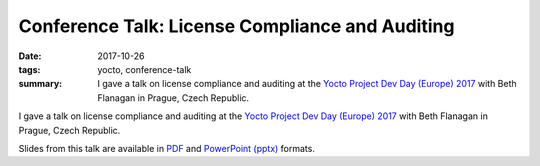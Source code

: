 ..
   Copyright Paul Barker <paul@pbarker.dev>
   SPDX-License-Identifier: CC-BY-NC-4.0

Conference Talk: License Compliance and Auditing
================================================

:date: 2017-10-26
:tags: yocto, conference-talk
:summary:
    I gave a talk on license compliance and auditing at the `Yocto Project Dev
    Day (Europe) 2017`_ with Beth Flanagan in Prague, Czech Republic.

I gave a talk on license compliance and auditing at the `Yocto Project Dev Day
(Europe) 2017`_ with Beth Flanagan in Prague, Czech Republic.

Slides from this talk are available in `PDF`_ and `PowerPoint (pptx)`_ formats.

.. _Yocto Project Dev Day (Europe) 2017: https://wiki.yoctoproject.org/wiki/DevDay_Prague_2017
.. _PDF: https://pub.pbarker.dev/presentations/2017-10-26%20Yocto%20Project%20Dev%20Day%20Europe%202017%20-%20License%20Compliance%20and%20Auditing/License%20Compliance%20&%20Auditing.pdf
.. _PowerPoint (pptx): https://pub.pbarker.dev/presentations/2017-10-26%20Yocto%20Project%20Dev%20Day%20Europe%202017%20-%20License%20Compliance%20and%20Auditing/License%20Compliance%20&%20Auditing.pptx
